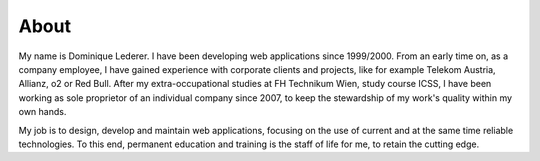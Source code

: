 About
#####

My name is Dominique Lederer. I have been developing web applications
since 1999/2000. From an early time on, as a company employee, I have
gained experience with corporate clients and projects, like for example
Telekom Austria, Allianz, o2 or Red Bull. After my extra-occupational
studies at FH Technikum Wien, study course ICSS, I have been working as
sole proprietor of an individual company since 2007, to keep the
stewardship of my work's quality within my own hands.

My job is to design, develop and maintain web applications, focusing on the use of
current and at the same time reliable technologies. To this end,
permanent education and training is the staff of life for me, to retain
the cutting edge.

.. raw:: html

    <p>For questions, or if you are interested in collaboration, please get in touch with me on a platform like
    <a class="reference external" href="https://www.xing.com/profile/Dominique_Lederer">Xing</a> or
    <a class="reference external" href="http://at.linkedin.com/in/dominiquelederer">LinkedIn</a>,
    <a class="reference external" href="https://twitter.com/return1_at">Twitter</a>,
    or drop me a mail @ domi<a href="http://www.google.com/recaptcha/mailhide/d?k=01ZilVG1t_mruOsKRl84zCUg==&amp;c=mu8xPEnugt-jSqIWB0x-3QBUGQ-6f8f-MxWhR5gTLus=" onclick="window.open('http://www.google.com/recaptcha/mailhide/d?k\07501ZilVG1t_mruOsKRl84zCUg\75\75\46c\75mu8xPEnugt-jSqIWB0x-3QBUGQ-6f8f-MxWhR5gTLus\075', '', 'toolbar=0,scrollbars=0,location=0,statusbar=0,menubar=0,resizable=0,width=500,height=300'); return false;" title="Reveal this e-mail address">...</a>@return1.at</p>